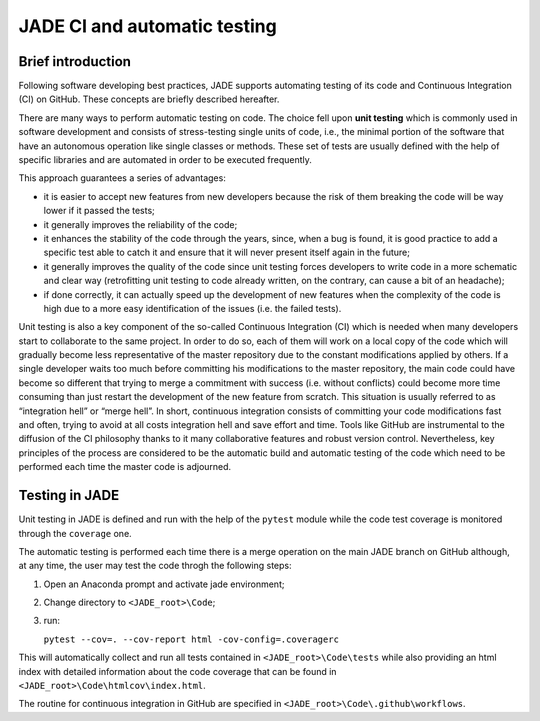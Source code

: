 #############################
JADE CI and automatic testing
#############################

Brief introduction
------------------

Following software developing best practices, JADE supports automating testing
of its code and Continuous Integration (CI) on GitHub. These concepts are briefly
described hereafter.

There are many ways to perform automatic testing on code.
The choice fell upon **unit testing** which is commonly used in software development
and consists of stress-testing single units of code, i.e., the minimal portion
of the software that have an autonomous operation like single classes or methods.
These set of tests are usually defined with the help of specific libraries and
are automated in order to be executed frequently. 

This approach guarantees a series of advantages:

* it is easier to accept new features from new developers because the risk of
  them breaking the code will be way lower if it passed the tests;
* it generally improves the reliability of the code;
* it enhances the stability of the code through the years, since, when a bug is
  found, it is good practice to add a specific test able to catch it and ensure
  that it will never present itself again in the future;
* it generally improves the quality of the code since unit testing forces
  developers to write code in a more schematic and clear way (retrofitting unit
  testing to code already written, on the contrary, can cause a bit of an
  headache);
* if done correctly, it can actually speed up the development of new features
  when the complexity of the code is high due to a more easy identification of
  the issues (i.e. the failed tests).

Unit testing is also a key component of the so-called Continuous Integration (CI)
which is needed when many developers start to collaborate to the same project.
In order to do so, each of them will work on a local copy of the code which will
gradually become less representative of the master repository due to the
constant modifications applied by others. If a single developer waits too much
before committing his modifications to the master repository, the main code
could have become so different that trying to merge a commitment with success
(i.e. without conflicts) could become more time consuming than just restart the
development of the new feature from scratch. This situation is usually referred
to as “integration hell” or “merge hell”. In short, continuous integration
consists of committing your code modifications fast and often, trying to avoid
at all costs integration hell and save effort and time. Tools like GitHub are
instrumental to the diffusion of the CI philosophy thanks to it many
collaborative features and robust version control. Nevertheless, key principles
of the process are considered to be the automatic build and automatic testing
of the code which need to be performed each time the master code is adjourned.

Testing in JADE
---------------
Unit testing in JADE is defined and run with the help of the ``pytest`` module
while the code test coverage is monitored through the ``coverage`` one.

The automatic testing is performed each time there is a merge operation on the
main JADE branch on GitHub although, at any time, the user may test the code throgh the
following steps:

#. Open an Anaconda prompt and activate jade environment;
#. Change directory to ``<JADE_root>\Code``;
#. run:
   
   ``pytest --cov=. --cov-report html -cov-config=.coveragerc``

This will automatically collect and run all tests contained in 
``<JADE_root>\Code\tests`` while also providing an html index with detailed
information about the code coverage that can be found in
``<JADE_root>\Code\htmlcov\index.html``.

The routine for continuous integration in GitHub are specified in
``<JADE_root>\Code\.github\workflows``.